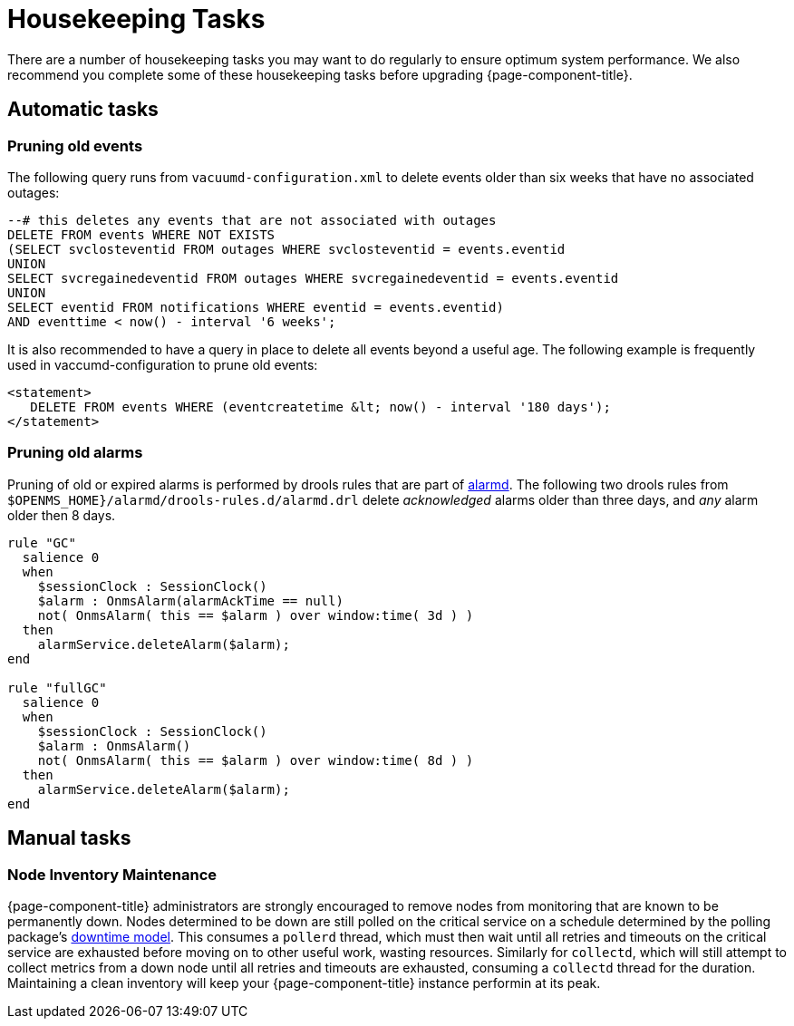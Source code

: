 
[[housekeeping]]
= Housekeeping Tasks

There are a number of housekeeping tasks you may want to do regularly to ensure optimum system performance.
We also recommend you complete some of these housekeeping tasks before upgrading {page-component-title}.

== Automatic tasks

[[event-pruning]]
=== Pruning old events
The following query runs from `vacuumd-configuration.xml` to delete events older than six weeks that have no associated outages:

[source, sql]
----
--# this deletes any events that are not associated with outages
DELETE FROM events WHERE NOT EXISTS
(SELECT svclosteventid FROM outages WHERE svclosteventid = events.eventid
UNION
SELECT svcregainedeventid FROM outages WHERE svcregainedeventid = events.eventid
UNION
SELECT eventid FROM notifications WHERE eventid = events.eventid)
AND eventtime < now() - interval '6 weeks';
----

It is also recommended to have a query in place to delete all events beyond a useful age.
The following example is frequently used in vaccumd-configuration to prune old events:
[source, xml]
----
<statement>
   DELETE FROM events WHERE (eventcreatetime &lt; now() - interval '180 days');
</statement>
----

[[alarm-pruning]]
=== Pruning old alarms
Pruning of old or expired alarms is performed by drools rules that are part of <<alarms/alarmd.adoc#, alarmd>>.
The following two drools rules from `$OPENMS_HOME}/alarmd/drools-rules.d/alarmd.drl` delete _acknowledged_ alarms older than three days, and _any_ alarm older then 8 days.
[source, console]
----
rule "GC"
  salience 0
  when
    $sessionClock : SessionClock()
    $alarm : OnmsAlarm(alarmAckTime == null)
    not( OnmsAlarm( this == $alarm ) over window:time( 3d ) )
  then
    alarmService.deleteAlarm($alarm);
end

rule "fullGC"
  salience 0
  when
    $sessionClock : SessionClock()
    $alarm : OnmsAlarm()
    not( OnmsAlarm( this == $alarm ) over window:time( 8d ) )
  then
    alarmService.deleteAlarm($alarm);
end
----

== Manual tasks

=== Node Inventory Maintenance
{page-component-title} administrators are strongly encouraged to remove nodes from monitoring that are known to be permanently down.
Nodes determined to be down are still polled on the critical service on a schedule determined by the polling package's <<service-assurance/downtime-model.adoc#ga-service-assurance-downtime-model, downtime model>>.
This consumes a `pollerd` thread, which must then wait until all retries and timeouts on the critical service are exhausted before moving on to other useful work, wasting resources.
Similarly for `collectd`, which will still attempt to collect metrics from a down node until all retries and timeouts are exhausted, consuming a `collectd` thread for the duration.
Maintaining a clean inventory will keep your {page-component-title} instance performin at its peak.

